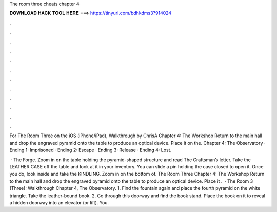 The room three cheats chapter 4



𝐃𝐎𝐖𝐍𝐋𝐎𝐀𝐃 𝐇𝐀𝐂𝐊 𝐓𝐎𝐎𝐋 𝐇𝐄𝐑𝐄 ===> https://tinyurl.com/bdhkdms3?914024



.



.



.



.



.



.



.



.



.



.



.



.

For The Room Three on the iOS (iPhone/iPad), Walkthrough by ChrisA Chapter 4: The Workshop Return to the main hall and drop the engraved pyramid onto the table to produce an optical device. Place it on the. Chapter 4: The Observatory · Ending 1: Imprisoned · Ending 2: Escape · Ending 3: Release · Ending 4: Lost.

 · The Forge. Zoom in on the table holding the pyramid-shaped structure and read The Craftsman’s letter. Take the LEATHER CASE off the table and look at it in your inventory. You can slide a pin holding the case closed to open it. Once you do, look inside and take the KINDLING. Zoom in on the bottom of. The Room Three Chapter 4: The Workshop Return to the main hall and drop the engraved pyramid onto the table to produce an optical device. Place it .  · The Room 3 (Three): Walkthrough Chapter 4, The Observatory. 1. Find the fountain again and place the fourth pyramid on the white triangle. Take the leather-bound book. 2. Go through this doorway and find the book stand. Place the book on it to reveal a hidden doorway into an elevator (or lift). You.
